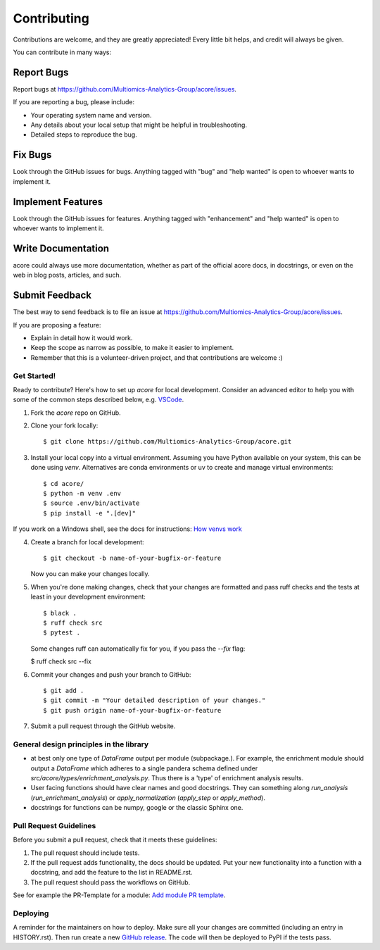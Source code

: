 .. highlight:: shell

============
Contributing
============

Contributions are welcome, and they are greatly appreciated! Every little bit
helps, and credit will always be given.

You can contribute in many ways:

Report Bugs
~~~~~~~~~~~

Report bugs at https://github.com/Multiomics-Analytics-Group/acore/issues.

If you are reporting a bug, please include:

* Your operating system name and version.
* Any details about your local setup that might be helpful in troubleshooting.
* Detailed steps to reproduce the bug.

Fix Bugs
~~~~~~~~

Look through the GitHub issues for bugs. Anything tagged with "bug" and "help
wanted" is open to whoever wants to implement it.

Implement Features
~~~~~~~~~~~~~~~~~~

Look through the GitHub issues for features. Anything tagged with "enhancement"
and "help wanted" is open to whoever wants to implement it.

Write Documentation
~~~~~~~~~~~~~~~~~~~

acore could always use more documentation, whether as part of the
official acore docs, in docstrings, or even on the web in blog posts,
articles, and such.

Submit Feedback
~~~~~~~~~~~~~~~

The best way to send feedback is to file an issue at https://github.com/Multiomics-Analytics-Group/acore/issues.

If you are proposing a feature:

* Explain in detail how it would work.
* Keep the scope as narrow as possible, to make it easier to implement.
* Remember that this is a volunteer-driven project, and that contributions
  are welcome :)

Get Started!
------------

Ready to contribute? Here's how to set up `acore` for local development. Consider an 
advanced editor to help you with some of the common steps described below, e.g. 
`VSCode <https://code.visualstudio.com/docs/introvideos/basics>`_.

1. Fork the `acore` repo on GitHub.
2. Clone your fork locally::

    $ git clone https://github.com/Multiomics-Analytics-Group/acore.git

3. Install your local copy into a virtual environment. Assuming you have Python available 
   on your system, this can be done using `venv`. Alternatives are conda environments
   or uv to create and manage virtual environments::

    $ cd acore/
    $ python -m venv .env
    $ source .env/bin/activate
    $ pip install -e ".[dev]"

If you work on a Windows shell, see the docs for instructions: 
`How venvs work <https://docs.python.org/3/library/venv.html#how-venvs-work>`_

4. Create a branch for local development::

    $ git checkout -b name-of-your-bugfix-or-feature

   Now you can make your changes locally.

5. When you're done making changes, check that your changes are formatted and pass ruff 
   checks and the tests at least in your development environment::

    $ black .
    $ ruff check src
    $ pytest .

   Some changes ruff can automatically fix for you, if you pass the `--fix` flag:

   $ ruff check src --fix

6. Commit your changes and push your branch to GitHub::

    $ git add .
    $ git commit -m "Your detailed description of your changes."
    $ git push origin name-of-your-bugfix-or-feature

7. Submit a pull request through the GitHub website.

General design principles in the library
----------------------------------------

- at best only one type of `DataFrame` output per module (subpackage.). For example, 
  the enrichment module should output a `DataFrame` which adheres to a single pandera
  schema defined under `src/acore/types/enrichment_analysis.py`. Thus there is a 'type'
  of enrichment analysis results.
- User facing functions should have clear names and good docstrings. They can something
  along `run_analysis` (`run_enrichment_analysis`) or
  `apply_normalization` (`apply_step` or `apply_method`).
- docstrings for functions can be numpy, google or the classic Sphinx one.


Pull Request Guidelines
-----------------------

Before you submit a pull request, check that it meets these guidelines:

1. The pull request should include tests.
2. If the pull request adds functionality, the docs should be updated. Put
   your new functionality into a function with a docstring, and add the
   feature to the list in README.rst.
3. The pull request should pass the workflows on GitHub.

See for example the PR-Template for a module: 
`Add module PR template <https://github.com/Multiomics-Analytics-Group/acore/blob/main/.github/workflows/PULL_REQUEST_TEMPLATE/module.md>`_.



Deploying
---------

A reminder for the maintainers on how to deploy.
Make sure all your changes are committed (including an entry in HISTORY.rst).
Then run create a new `GitHub release <https://github.com/Multiomics-Analytics-Group/acore/releases>`_.
The code will then be deployed to PyPI if the tests pass.
